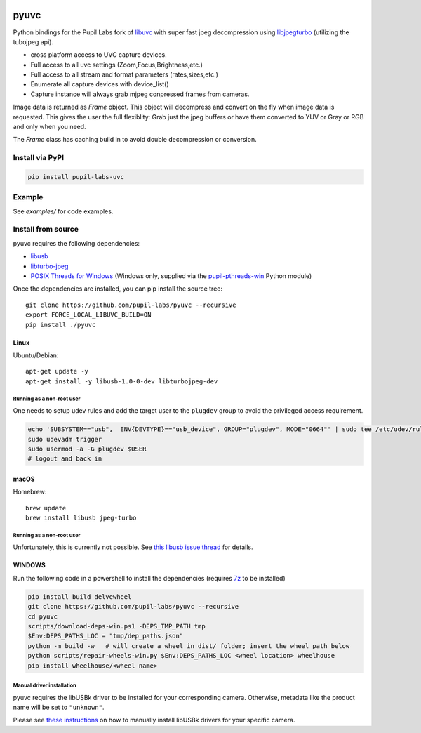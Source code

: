 .. image:: https://img.shields.io/pypi/v/pupil-labs-uvc.svg
   :target: `PyPI link`_

.. image:: https://img.shields.io/pypi/pyversions/pupil-labs-uvc.svg
   :target: `PyPI link`_

.. _PyPI link: https://pypi.org/project/pupil-labs-uvc

.. image:: https://github.com/pupil-labs/pyuvc/actions/workflows/main.yml/badge.svg
   :target: https://github.com/pupil-labs/pyuvc/actions?query=workflow%3A%22tests%22
   :alt: tests

.. image:: https://img.shields.io/badge/code%20style-black-000000.svg
   :target: https://github.com/psf/black
   :alt: Code style: Black

.. .. image:: https://readthedocs.org/projects/skeleton/badge/?version=latest
..    :target: https://skeleton.readthedocs.io/en/latest/?badge=latest

.. image:: https://img.shields.io/badge/skeleton-2022-informational
   :target: https://blog.jaraco.com/skeleton

*****
pyuvc
*****

Python bindings for the Pupil Labs fork of `libuvc <https://github.com/pupil-labs/libuvc>`__
with super fast jpeg decompression using `libjpegturbo <http://libjpeg-turbo.virtualgl.org/>`__
(utilizing the tubojpeg api).

* cross platform access to UVC capture devices.
* Full access to all uvc settings (Zoom,Focus,Brightness,etc.)
* Full access to all stream and format parameters (rates,sizes,etc.)
* Enumerate all capture devices with device_list()
* Capture instance will always grab mjpeg conpressed frames from cameras.

Image data is returned as `Frame` object. This object will decompress and convert on the
fly when image data is requested. This gives the user the full flexiblity: Grab just the
jpeg buffers or have them converted to YUV or Gray or RGB and only when you need.

The `Frame` class has caching build in to avoid double decompression or conversion.

Install via PyPI
################

.. code-block::

   pip install pupil-labs-uvc

Example
#######

See `examples/` for code examples.

Install from source
###################

pyuvc requires the following dependencies:

- `libusb <https://github.com/libusb/libusb/>`__
- `libturbo-jpeg <https://libjpeg-turbo.org/>`__
- `POSIX Threads for Windows <https://sourceforge.net/projects/pthreads4w/>`__ (Windows
  only, supplied via the `pupil-pthreads-win <https://pypi.org/project/pupil-pthreads-win/>`__
  Python module)

Once the dependencies are installed, you can pip install the source tree::

   git clone https://github.com/pupil-labs/pyuvc --recursive
   export FORCE_LOCAL_LIBUVC_BUILD=ON
   pip install ./pyuvc

Linux
*****

Ubuntu/Debian::

   apt-get update -y
   apt-get install -y libusb-1.0-0-dev libturbojpeg-dev

Running as a non-root user
==========================

One needs to setup udev rules and add the target user to the ``plugdev`` group to avoid
the privileged access requirement.

.. code-block:: bash

   echo 'SUBSYSTEM=="usb",  ENV{DEVTYPE}=="usb_device", GROUP="plugdev", MODE="0664"' | sudo tee /etc/udev/rules.d/10-libuvc.rules > /dev/null
   sudo udevadm trigger
   sudo usermod -a -G plugdev $USER
   # logout and back in

macOS
*****

Homebrew::

   brew update
   brew install libusb jpeg-turbo

Running as a non-root user
==========================

Unfortunately, this is currently not possible. See
`this libusb issue thread <https://github.com/libusb/libusb/issues/1014>`__ for details.

WINDOWS
*******

Run the following code in a powershell to install the dependencies (requires
`7z <https://www.7-zip.org/>`__ to be installed)

.. code-block:: powershell

   pip install build delvewheel
   git clone https://github.com/pupil-labs/pyuvc --recursive
   cd pyuvc
   scripts/download-deps-win.ps1 -DEPS_TMP_PATH tmp
   $Env:DEPS_PATHS_LOC = "tmp/dep_paths.json"
   python -m build -w   # will create a wheel in dist/ folder; insert the wheel path below
   python scripts/repair-wheels-win.py $Env:DEPS_PATHS_LOC <wheel location> wheelhouse
   pip install wheelhouse/<wheel name>


Manual driver installation
==========================

pyuvc requires the libUSBk driver to be installed for your corresponding camera.
Otherwise, metadata like the product name will be set to ``"unknown"``.

Please see `these instructions <https://github.com/pupil-labs/pyuvc/blob/master/WINDOWS_USER.md>`__
on how to manually install libUSBk drivers for your specific camera.
